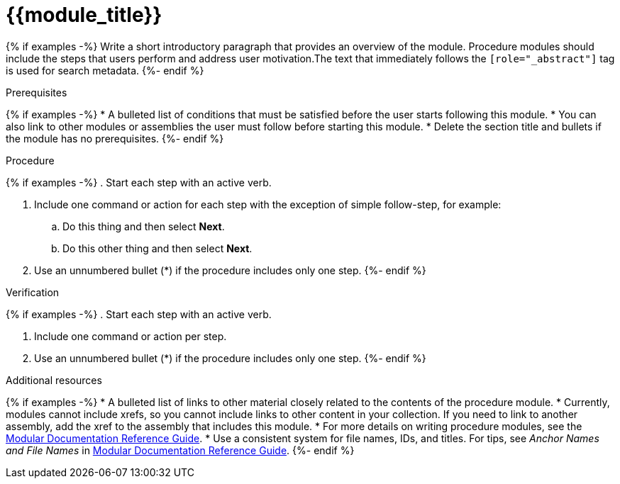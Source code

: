 ////
Base the file name and the ID on the module title. For example:
* file name: proc-doing-procedure-a.adoc
* ID: [id="doing-procedure-a_{context}"]
* Title: = Doing procedure A

The ID is an anchor that links to the module. Avoid changing it after the module has been published to ensure existing links are not broken.

The `context` attribute enables module reuse. Every module ID includes {context}, which ensures that the module has a unique ID even if it is reused multiple times in a guide.
////

[id="{{module_id}}_{context}"]
= {{module_title}}
////
Start the title of a procedure module with a verb, such as Creating or Create. See also _Wording of headings_ in _The IBM Style Guide_.
////

[role="_abstract"]
{% if examples -%}
Write a short introductory paragraph that provides an overview of the module. Procedure modules should include  the steps that users perform and address user motivation.The text that immediately follows the `[role="_abstract"]` tag is used for search metadata.
{%- endif %}

.Prerequisites

{% if examples -%}
* A bulleted list of conditions that must be satisfied before the user starts following this module.
* You can also link to other modules or assemblies the user must follow before starting this module.
* Delete the section title and bullets if the module has no prerequisites.
{%- endif %}

.Procedure

{% if examples -%}
. Start each step with an active verb.

. Include one command or action for each step with the exception of simple follow-step, for example:
.. Do this thing and then select *Next*.
.. Do this other thing and then select *Next*.

. Use an unnumbered bullet (*) if the procedure includes only one step.
{%- endif %}

.Verification
////
Delete this section if it does not apply to your module. Provide the user with verification methods for the procedure, such as expected output or commands that confirm success or failure.
////

{% if examples -%}
. Start each step with an active verb.

. Include one command or action per step.

. Use an unnumbered bullet (*) if the procedure includes only one step.
{%- endif %}


[role="_additional-resources"]
.Additional resources
////
Optional. Delete if not used.
////
{% if examples -%}
* A bulleted list of links to other material closely related to the contents of the procedure module.
* Currently, modules cannot include xrefs, so you cannot include links to other content in your collection. If you need to link to another assembly, add the xref to the assembly that includes this module.
* For more details on writing procedure modules, see the link:https://github.com/redhat-documentation/modular-docs#modular-documentation-reference-guide[Modular Documentation Reference Guide].
* Use a consistent system for file names, IDs, and titles. For tips, see _Anchor Names and File Names_ in link:https://github.com/redhat-documentation/modular-docs#modular-documentation-reference-guide[Modular Documentation Reference Guide].
{%- endif %}

